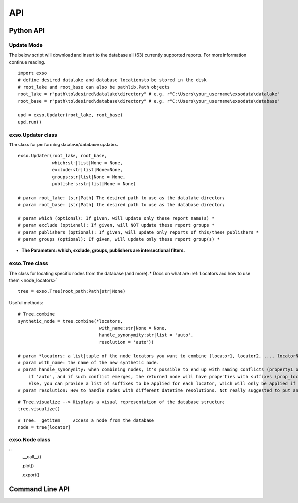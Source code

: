 
.. _api:

API
===


.. _python_api:
Python API
"""""""""""

Update Mode
-----------
The below script will download and insert to the database all (63) currently supported reports. For more information continue reading.

::

    import exso
    # define desired datalake and database locationsto be stored in the disk
    # root_lake and root_base can also be pathlib.Path objects
    root_lake = r"path\to\desired\datalake\directory" # e.g. r"C:\Users\your_username\exsodata\datalake"
    root_base = r"path\to\desired\database\directory" # e.g. r"C:\Users\your_username\exsodata\database"

    upd = exso.Updater(root_lake, root_base)
    upd.run()

exso.Updater class
------------------
The class for performing datalake/database updates.

::

    exso.Updater(root_lake, root_base,
                 which:str|list|None = None,
                 exclude:str|list|None=None,
                 groups:str|list|None = None,
                 publishers:str|list|None = None)

    # param root_lake: [str|Path] The desired path to use as the datalake directory
    # param root_base: [str|Path] the desired path to use as the database directory

    # param which (optional): If given, will update only these report name(s) *
    # param exclude (optional): If given, will NOT update these report groups *
    # param publishers (optional): If given, will update only reports of this/these publishers *
    # param groups (optional): If given, will update only these report group(s) *

* **The Parameters: which, exclude, groups, publishers are intersectional filters.**


exso.Tree class
------------------
The class for locating specific nodes from the database (and more).
* Docs on what are :ref:`Locators and how to use them <node_locators>`

::

    tree = exso.Tree(root_path:Path|str|None)

Useful methods:
::

    # Tree.combine
    synthetic_node = tree.combine(*locators,
                                   with_name:str|None = None,
                                   handle_synonymity:str|list = 'auto',
                                   resolution = 'auto'))

    # param *locators: a list|tuple of the node locators you want to combine (locator1, locator2, ..., locatorN). Locators must be of the kind 'file'
    # param with_name: the name of the new synthetic node.
    # param handle_synonymity: when combining nodes, it's possible to end up with naming conflicts (property1 of locator1 having the same name as propertyN of locatorM).
        if 'auto', and if such conflict emerges, the returned node will have properties with suffixes (prop_locator1, prop_locatorN)
        Else, you can provide a list of suffixes to be applied for each locator, which will only be applied if such conflict arises
    # param resolution: How to handle nodes with different datetime resolutions. Not really suggested to put anything other than 'auto'


::

    # Tree.visualize --> Displays a visual representation of the database structure
    tree.visualize()



::

    # Tree.__getitem__   Access a node from the database
    node = tree[locator]


exso.Node class
-----------------
::
    .__call__()

    .plot()

    .export()




.. _cli:
Command Line API
""""""""""""""""""


